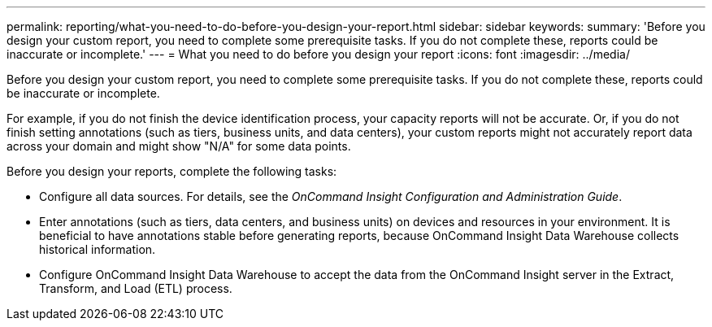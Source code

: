 ---
permalink: reporting/what-you-need-to-do-before-you-design-your-report.html
sidebar: sidebar
keywords: 
summary: 'Before you design your custom report, you need to complete some prerequisite tasks. If you do not complete these, reports could be inaccurate or incomplete.'
---
= What you need to do before you design your report
:icons: font
:imagesdir: ../media/

[.lead]
Before you design your custom report, you need to complete some prerequisite tasks. If you do not complete these, reports could be inaccurate or incomplete.

For example, if you do not finish the device identification process, your capacity reports will not be accurate. Or, if you do not finish setting annotations (such as tiers, business units, and data centers), your custom reports might not accurately report data across your domain and might show "N/A" for some data points.

Before you design your reports, complete the following tasks:

* Configure all data sources. For details, see the _OnCommand Insight Configuration and Administration Guide_.
* Enter annotations (such as tiers, data centers, and business units) on devices and resources in your environment. It is beneficial to have annotations stable before generating reports, because OnCommand Insight Data Warehouse collects historical information.
* Configure OnCommand Insight Data Warehouse to accept the data from the OnCommand Insight server in the Extract, Transform, and Load (ETL) process.
